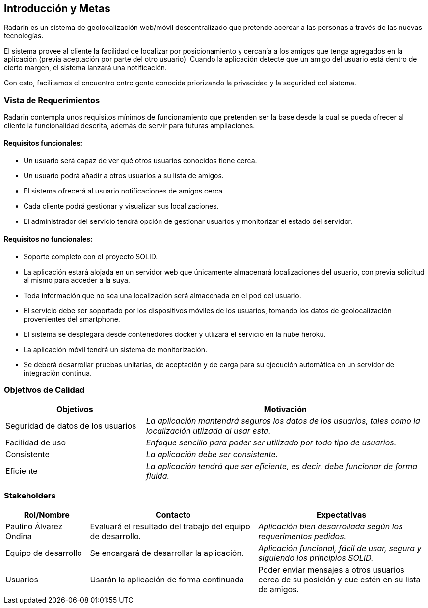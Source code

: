 [[section-introduction-and-goals]]
== Introducción y Metas

Radarin es un sistema de geolocalización web/móvil descentralizado que pretende acercar a las personas a través de las nuevas tecnologías.

El sistema provee al cliente la facilidad de localizar por posicionamiento y cercanía a los amigos que tenga agregados en la aplicación (previa aceptación por parte del otro usuario). Cuando la aplicación detecte que un amigo del usuario está dentro de cierto margen, el sistema lanzará una notificación. 

Con esto, facilitamos el encuentro entre gente conocida priorizando la privacidad y la seguridad del sistema.

=== Vista de Requerimientos

Radarin contempla unos requisitos mínimos de funcionamiento que pretenden ser la base desde la cual se pueda ofrecer al cliente la funcionalidad descrita, además de servir para futuras ampliaciones.

==== Requisitos funcionales:
- Un usuario será capaz de ver qué otros usuarios conocidos tiene cerca.

- Un usuario podrá añadir a otros usuarios a su lista de amigos.

- El sistema ofrecerá al usuario notificaciones de amigos cerca.

- Cada cliente podrá gestionar y visualizar sus localizaciones.

- El administrador del servicio tendrá opción de gestionar usuarios y monitorizar el estado del servidor.

==== Requisitos no funcionales:
- Soporte completo con el proyecto SOLID.

- La aplicación estará alojada en un servidor web que únicamente almacenará localizaciones del usuario, con previa solicitud al mismo para acceder a la suya. 

- Toda información que no sea una localización será almacenada en el pod del usuario.

- El servicio debe ser soportado por los dispositivos móviles de los usuarios, tomando los datos de geolocalización provenientes del smartphone.

- El sistema se desplegará desde contenedores docker y utlizará el servicio en la nube heroku.

- La aplicación móvil tendrá un sistema de monitorización.

- Se deberá desarrollar pruebas unitarias, de aceptación y de carga para su ejecución automática en un servidor de integración continua.

=== Objetivos de Calidad

[options="header",cols="1,2"]
|===
|Objetivos|Motivación
| Seguridad de datos de los usuarios | _La aplicación mantendrá seguros los datos de los usuarios, tales como la localización utlizada al usar esta._
| Facilidad de uso | _Enfoque sencillo para poder ser utilizado por todo tipo de usuarios._
| Consistente | _La aplicación debe ser consistente._
| Eficiente | _La aplicación tendrá que ser eficiente, es decir, debe funcionar de forma fluida._
|===

=== Stakeholders

[options="header",cols="1,2,2"]
|===
|Rol/Nombre|Contacto|Expectativas
| Paulino Álvarez Ondina | Evaluará el resultado del trabajo del equipo de desarrollo.
 | _Aplicación bien desarrollada según los requerimentos pedidos._
| Equipo de desarrollo | Se encargará de desarrollar la aplicación. | _Aplicación funcional, fácil de usar, segura y siguiendo los principios SOLID._
| Usuarios | Usarán la aplicación de forma continuada | Poder enviar mensajes a otros usuarios cerca de su posición y que estén en su lista de amigos.
|===

